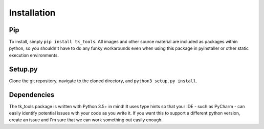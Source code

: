 Installation
============

Pip
---

To install, simply ``pip install tk_tools``.  All images and other source material are included as packages within python, so you shouldn't have to do any funky workarounds even when using this package in pyinstaller or other static execution environments.

Setup.py
--------

Clone the git repository, navigate to the cloned directory, and ``python3 setup.py install``.

Dependencies
------------

The tk_tools package is written with Python 3.5+ in mind! It uses type hints so that your IDE - such as PyCharm - can easily identify potential issues with your code as you write it. If you want this to support a different python version, create an issue and I'm sure that we can work something out easily enough.
